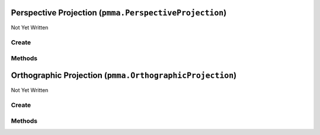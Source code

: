 Perspective Projection (``pmma.PerspectiveProjection``)
=======================================================

Not Yet Written

Create
------

.. py:method:: pmma.PerspectiveProjection() -> pmma.PerspectiveProjection

   Not Yet Written

Methods
-------

.. py:method:: PerspectiveProjection.quit() -> None

   Not Yet Written

Orthographic Projection (``pmma.OrthographicProjection``)
=========================================================

Not Yet Written

Create
------

.. py:method:: pmma.OrthographicProjection() -> pmma.OrthographicProjection

   Not Yet Written

Methods
-------

.. py:method:: OrthographicProjection.quit() -> None

   Not Yet Written

.. py:method:: OrthographicProjection.set_left_aspect_ratio() -> None

   Not Yet Written

.. py:method:: OrthographicProjection.get_left_aspect_ratio() -> None

   Not Yet Written

.. py:method:: OrthographicProjection.set_right_aspect_ratio() -> None

   Not Yet Written

.. py:method:: OrthographicProjection.get_right_aspect_ratio() -> None

   Not Yet Written

.. py:method:: OrthographicProjection.set_bottom_aspect_ratio() -> None

   Not Yet Written

.. py:method:: OrthographicProjection.get_bottom_aspect_ratio() -> None

   Not Yet Written

.. py:method:: OrthographicProjection.set_top_aspect_ratio() -> None

   Not Yet Written

.. py:method:: OrthographicProjection.get_top_aspect_ratio() -> None

   Not Yet Written

.. py:method:: OrthographicProjection.set_near() -> None

   Not Yet Written

.. py:method:: OrthographicProjection.get_near() -> None

   Not Yet Written

.. py:method:: OrthographicProjection.set_far() -> None

   Not Yet Written

.. py:method:: OrthographicProjection.get_far() -> None

   Not Yet Written

.. py:method:: OrthographicProjection.get_projection_matrix() -> None

   Not Yet Written

